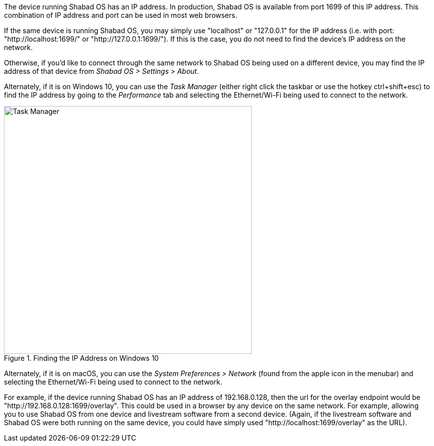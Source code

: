 The device running Shabad OS has an IP address. In production, Shabad OS is available from port 1699 of this IP address. This combination of IP address and port can be used in most web browsers.

If the same device is running Shabad OS, you may simply use "localhost" or "127.0.0.1" for the IP address (i.e. with port: "http://localhost:1699/" or "http://127.0.0.1:1699/"). If this is the case, you do not need to find the device's IP address on the network.

Otherwise, if you'd like to connect through the same network to Shabad OS being used on a different device, you may find the IP address of that device from _Shabad OS > Settings > About_.

Alternately, if it is on Windows 10, you can use the _Task Manager_ (either right click the taskbar or use the hotkey ctrl+shift+esc) to find the IP address by going to the _Performance_ tab and selecting the Ethernet/Wi-Fi being used to connect to the network.

.Finding the IP Address on Windows 10
image::url-endpoints:ip-address-windows-task-manager.png[Task Manager,500]

Alternately, if it is on macOS, you can use the _System Preferences > Network_ (found from the apple icon in the menubar) and selecting the Ethernet/Wi-Fi being used to connect to the network.

For example, if the device running Shabad OS has an IP address of 192.168.0.128, then the url for the overlay endpoint would be "http://192.168.0.128:1699/overlay". This could be used in a browser by any device on the same network. For example, allowing you to use Shabad OS from one device and livestream software from a second device. (Again, if the livestream software and Shabad OS were both running on the same device, you could have simply used "http://localhost:1699/overlay" as the URL).